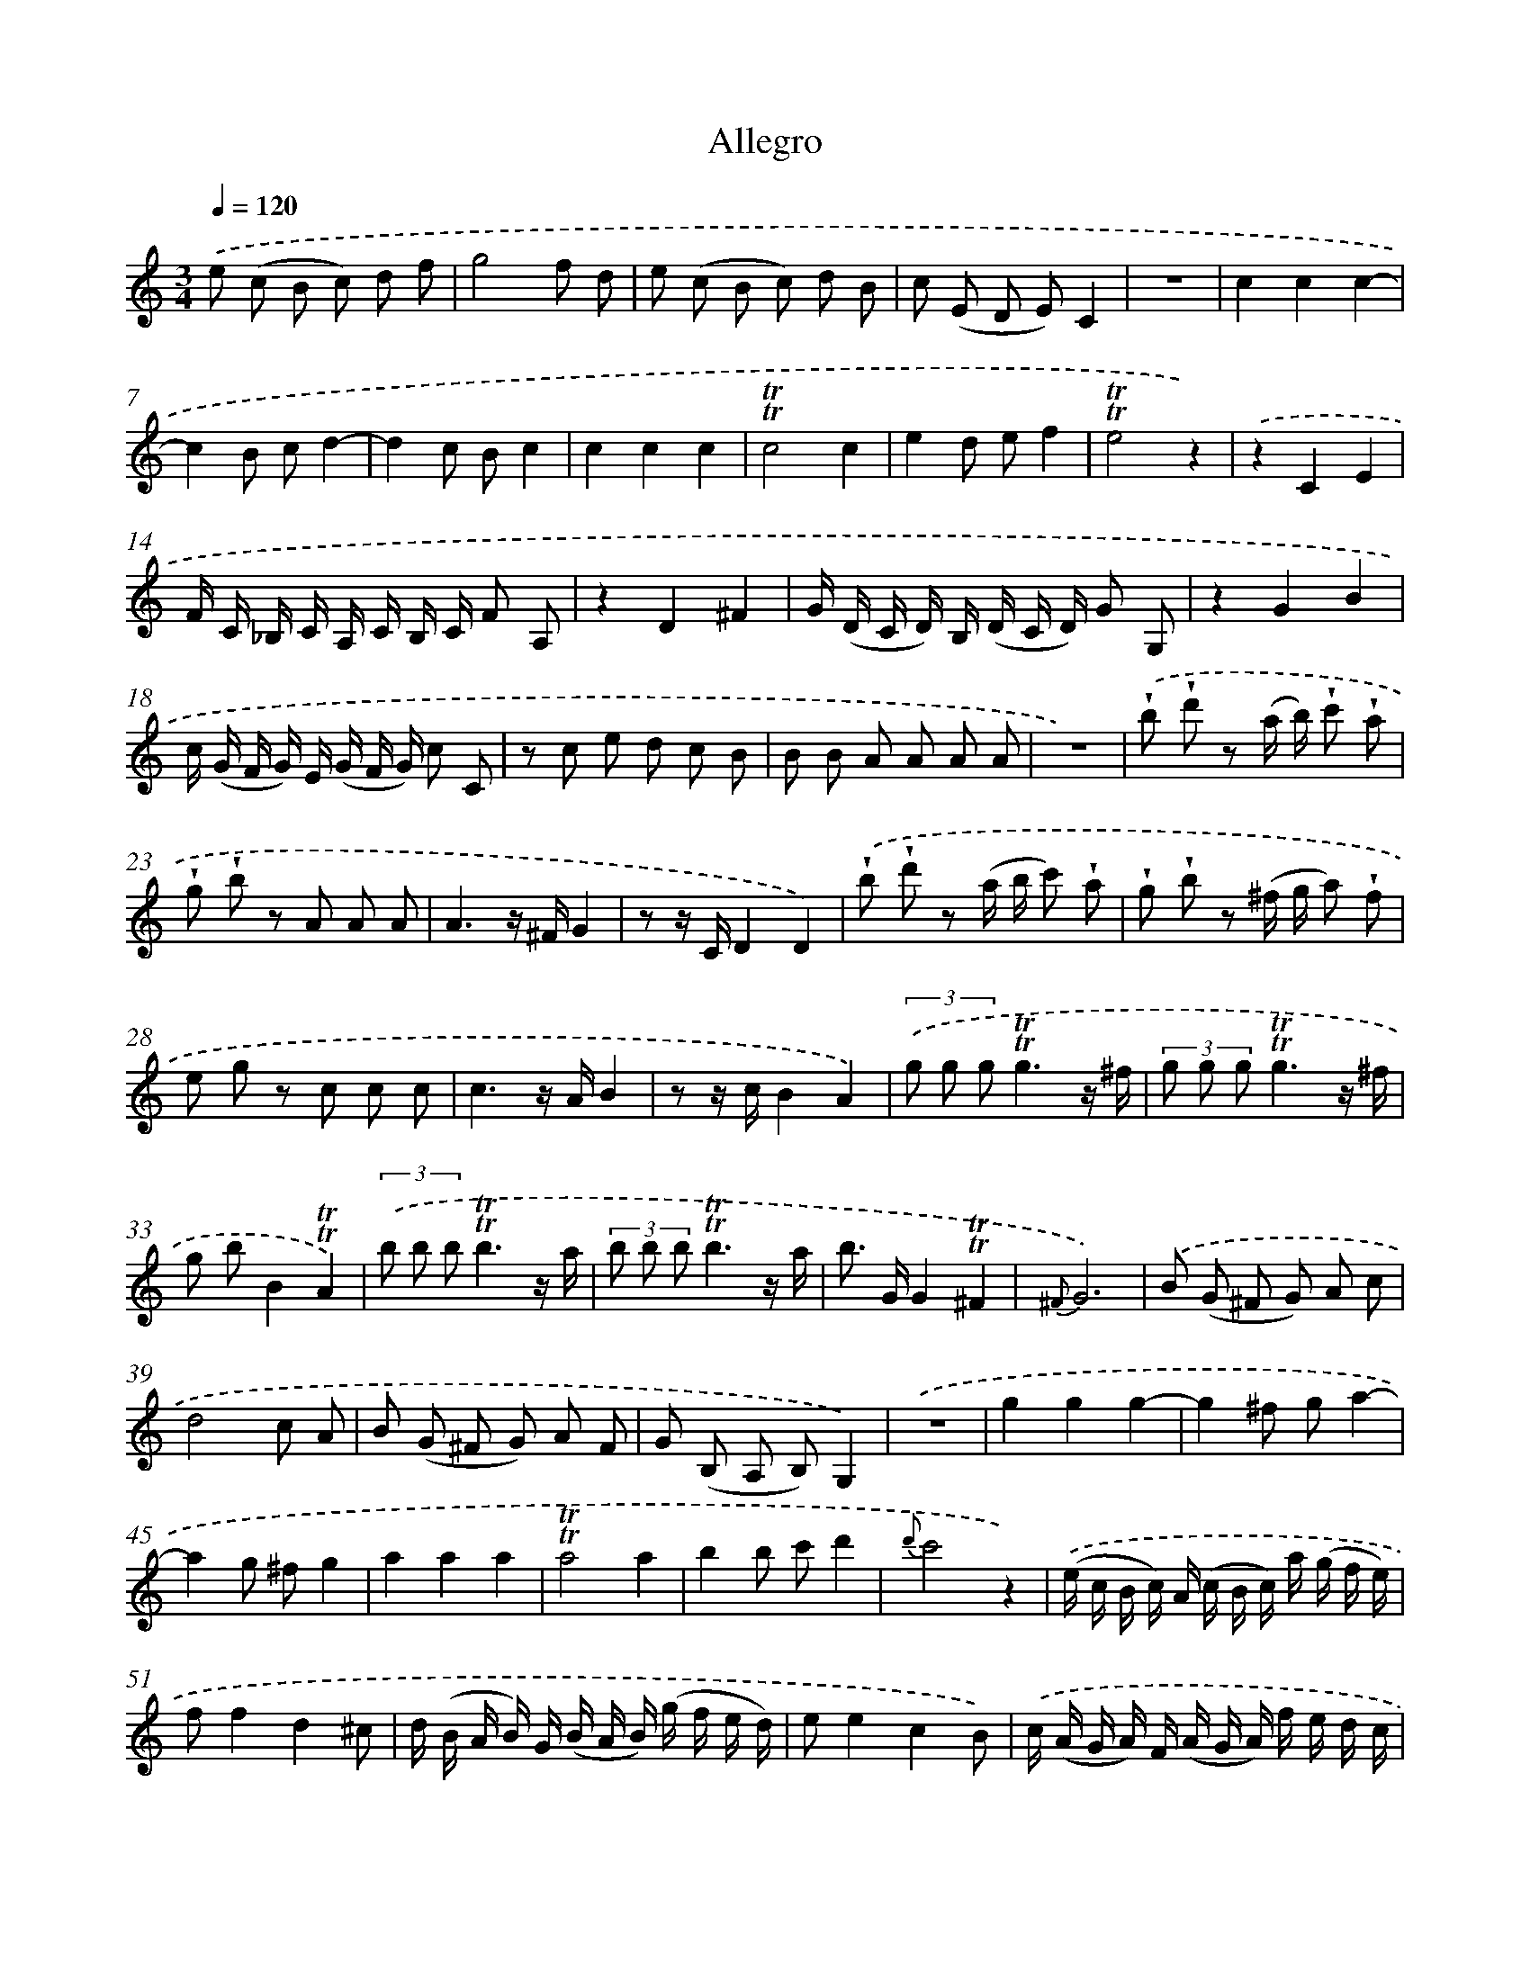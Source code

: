 X: 13901
T: Allegro
%%abc-version 2.0
%%abcx-abcm2ps-target-version 5.9.1 (29 Sep 2008)
%%abc-creator hum2abc beta
%%abcx-conversion-date 2018/11/01 14:37:38
%%humdrum-veritas 771376922
%%humdrum-veritas-data 1004022087
%%continueall 1
%%barnumbers 0
L: 1/8
M: 3/4
Q: 1/4=120
K: C clef=treble
.('e (c B c) d f |
g4f d |
e (c B c) d B |
c (E D E)C2 |
z6 |
c2c2c2- |
c2B cd2- |
d2c Bc2 |
c2c2c2 |
!trill!!trill!c4c2 |
e2d ef2 |
!trill!!trill!e4z2) |
.('z2C2E2 |
F/ C/ _B,/ C/ A,/ C/ B,/ C/ F A, |
z2D2^F2 |
G/ (D/ C/ D/) B,/ (D/ C/ D/) G G, |
z2G2B2 |
c/ (G/ F/ G/) E/ (G/ F/ G/) c C |
z c e d c B |
B B A A A A |
z6) |
.('!wedge!b !wedge!d' z (a/ b/) !wedge!c' !wedge!a |
!wedge!g !wedge!b z A A A |
A3z/ ^F/G2 |
z z/ C/D2D2) |
.('!wedge!b !wedge!d' z (a/ b/ c') !wedge!a |
!wedge!g !wedge!b z (^f/ g/ a) !wedge!f |
e g z c c c |
c3z/ A/B2 |
z z/ c/B2A2) |
(3.('g g g!trill!!trill!g3z/ ^f/ |
(3g g g!trill!!trill!g3z/ ^f/ |
g bB2!trill!!trill!A2) |
(3.('b b b!trill!!trill!b3z/ a/ |
(3b b b!trill!!trill!b3z/ a/ |
b> GG2!trill!!trill!^F2 |
{^F}G6) |
.('B (G ^F G) A c |
d4c A |
B (G ^F G) A F |
G (B, A, B,)G,2) |
.('z6 |
g2g2g2- |
g2^f ga2- |
a2g ^fg2 |
a2a2a2 |
!trill!!trill!a4a2 |
b2b c'd'2 |
{d'}c'4z2) |
.('(e/ c/ B/ c/) A/ (c/ B/ c/) a/ (g/ f/ e/) |
ff2d2^c |
d/ (B/ A/ B/) G/ (B/ A/ B/) (g/ f/ e/ d/) |
ee2c2B) |
.('c/ (A/ G/ A/) F/ (A/ G/ A/) f/ e/ d/ c/ |
dd2B2A |
c/ (^G/ ^F/ G/) E/ (G/ F/ G/) e/ (d/ c/ B/) |
cc2A2A,) |
.('z2z e e e |
e e e e e e |
z2z ^F F F |
^F F F F F F) |
(3.('e e e!trill!!trill!e3z/ ^d/ |
e> GB2B,2 |
E2).('g f e f |
g4f d |
e (c B c) d f |
g4f d |
e (c B c)!trill!!trill!c2 |
c2c2c2 |
!trill!!trill!c4c2 |
d2d ef2 |
e4z2) |
.('z6 |
c2c2c2- |
c2B cd2 |
d2c Bc2) |
.('z2C2E2 |
F/ (C/ _B,/ C/) C/ A,/ B,/ C/ F A, |
z2D2^F2 |
G/ (D/ C/ D/) B,/ (D/ C/ D/) G G,) |
.('z2G2B2 |
c/ (G/ F/ G/) F/ (G/ F/ G/) c C |
z a f e d c |
c c B B B B) |
.('z6 |
!wedge!e !wedge!g z (d/ e/ f) !wedge!d |
!wedge!c !wedge!e z B B B |
B3z/ B/c2 |
z z/ E/F2D2) |
.('!wedge!e !wedge!g z (d/ e/ f) !wedge!d |
!wedge!c !wedge!e z (B/ c/ d) !wedge!B |
!wedge!A !wedge!c z f f f |
e3z/ d/e2 |
z z/ c/d2B2) |
(3.('c' c' c'!trill!!trill!c'3z/ b/ |
(3c' c' c'!trill!!trill!c'3z/ b/ |
c'> ee2d2 |
(3e e e!trill!!trill!e3z/ d/ |
(3e e e!trill!!trill!e3z/ d/ |
e> cc2!trill!!trill!B2 |
c4z2) :|]
